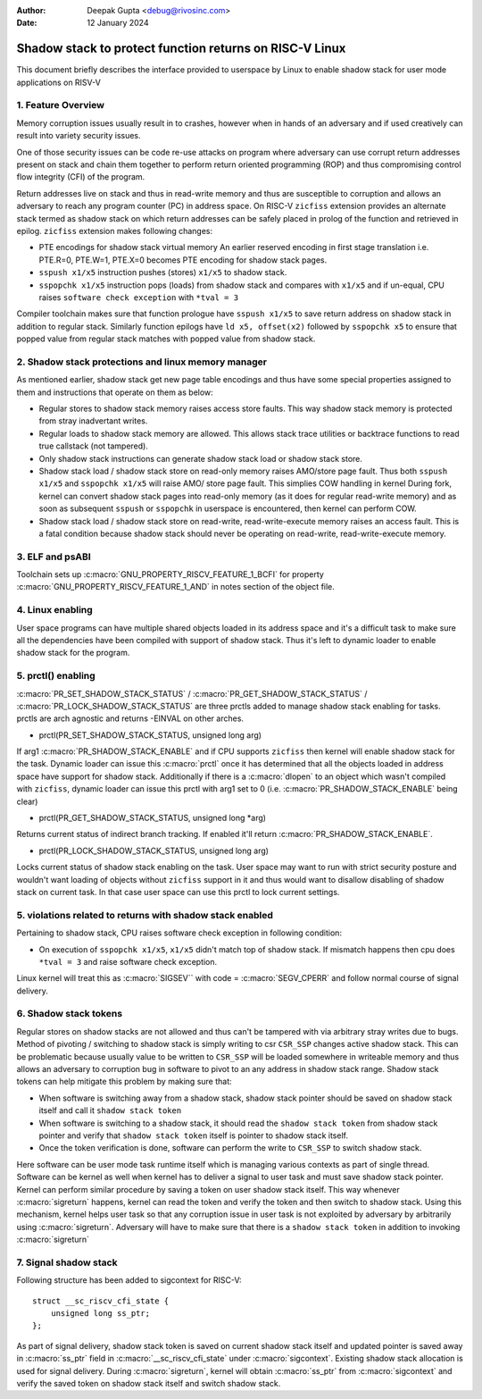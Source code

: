 .. SPDX-License-Identifier: GPL-2.0

:Author: Deepak Gupta <debug@rivosinc.com>
:Date:   12 January 2024

=========================================================
Shadow stack to protect function returns on RISC-V Linux
=========================================================

This document briefly describes the interface provided to userspace by Linux
to enable shadow stack for user mode applications on RISV-V

1. Feature Overview
--------------------

Memory corruption issues usually result in to crashes, however when in hands of
an adversary and if used creatively can result into variety security issues.

One of those security issues can be code re-use attacks on program where
adversary can use corrupt return addresses present on stack and chain them
together to perform return oriented programming (ROP) and thus compromising
control flow integrity (CFI) of the program.

Return addresses live on stack and thus in read-write memory and thus are
susceptible to corruption and allows an adversary to reach any program counter
(PC) in address space. On RISC-V ``zicfiss`` extension provides an alternate
stack termed as shadow stack on which return addresses can be safely placed in
prolog of the function and retrieved in epilog. ``zicfiss`` extension makes
following changes:

- PTE encodings for shadow stack virtual memory
  An earlier reserved encoding in first stage translation i.e.
  PTE.R=0, PTE.W=1, PTE.X=0  becomes PTE encoding for shadow stack pages.

- ``sspush x1/x5`` instruction pushes (stores) ``x1/x5`` to shadow stack.

- ``sspopchk x1/x5`` instruction pops (loads) from shadow stack and compares
  with ``x1/x5`` and if un-equal, CPU raises ``software check exception`` with
  ``*tval = 3``

Compiler toolchain makes sure that function prologue have ``sspush x1/x5`` to
save return address on shadow stack in addition to regular stack. Similarly
function epilogs have ``ld x5, offset(x2)`` followed by ``sspopchk x5`` to
ensure that popped value from regular stack matches with popped value from
shadow stack.

2. Shadow stack protections and linux memory manager
-----------------------------------------------------

As mentioned earlier, shadow stack get new page table encodings and thus have
some special properties assigned to them and instructions that operate on them
as below:

- Regular stores to shadow stack memory raises access store faults. This way
  shadow stack memory is protected from stray inadvertant writes.

- Regular loads to shadow stack memory are allowed. This allows stack trace
  utilities or backtrace functions to read true callstack (not tampered).

- Only shadow stack instructions can generate shadow stack load or shadow stack
  store.

- Shadow stack load / shadow stack store on read-only memory raises AMO/store
  page fault. Thus both ``sspush x1/x5`` and ``sspopchk x1/x5`` will raise AMO/
  store page fault. This simplies COW handling in kernel During fork, kernel
  can convert shadow stack pages into read-only memory (as it does for regular
  read-write memory) and as soon as subsequent ``sspush`` or ``sspopchk`` in
  userspace is encountered, then kernel can perform COW.

- Shadow stack load / shadow stack store on read-write, read-write-execute
  memory raises an access fault. This is a fatal condition because shadow stack
  should never be operating on read-write, read-write-execute memory.

3. ELF and psABI
-----------------

Toolchain sets up :c:macro:`GNU_PROPERTY_RISCV_FEATURE_1_BCFI` for property
:c:macro:`GNU_PROPERTY_RISCV_FEATURE_1_AND` in notes section of the object file.

4. Linux enabling
------------------

User space programs can have multiple shared objects loaded in its address space
and it's a difficult task to make sure all the dependencies have been compiled
with support of shadow stack. Thus it's left to dynamic loader to enable
shadow stack for the program.

5. prctl() enabling
--------------------

:c:macro:`PR_SET_SHADOW_STACK_STATUS` / :c:macro:`PR_GET_SHADOW_STACK_STATUS` /
:c:macro:`PR_LOCK_SHADOW_STACK_STATUS` are three prctls added to manage shadow
stack enabling for tasks. prctls are arch agnostic and returns -EINVAL on other
arches.

* prctl(PR_SET_SHADOW_STACK_STATUS, unsigned long arg)

If arg1 :c:macro:`PR_SHADOW_STACK_ENABLE` and if CPU supports ``zicfiss`` then
kernel will enable shadow stack for the task. Dynamic loader can issue this
:c:macro:`prctl` once it has determined that all the objects loaded in address
space have support for shadow stack. Additionally if there is a
:c:macro:`dlopen` to an object which wasn't compiled with ``zicfiss``, dynamic
loader can issue this prctl with arg1 set to 0 (i.e.
:c:macro:`PR_SHADOW_STACK_ENABLE` being clear)

* prctl(PR_GET_SHADOW_STACK_STATUS, unsigned long *arg)

Returns current status of indirect branch tracking. If enabled it'll return
:c:macro:`PR_SHADOW_STACK_ENABLE`.

* prctl(PR_LOCK_SHADOW_STACK_STATUS, unsigned long arg)

Locks current status of shadow stack enabling on the task. User space may want
to run with strict security posture and wouldn't want loading of objects
without ``zicfiss`` support in it and thus would want to disallow disabling of
shadow stack on current task. In that case user space can use this prctl to
lock current settings.

5. violations related to returns with shadow stack enabled
-----------------------------------------------------------

Pertaining to shadow stack, CPU raises software check exception in following
condition:

- On execution of ``sspopchk x1/x5``, ``x1/x5`` didn't match top of shadow
  stack. If mismatch happens then cpu does ``*tval = 3`` and raise software
  check exception.

Linux kernel will treat this as :c:macro:`SIGSEV`` with code =
:c:macro:`SEGV_CPERR` and follow normal course of signal delivery.

6. Shadow stack tokens
-----------------------
Regular stores on shadow stacks are not allowed and thus can't be tampered
with via arbitrary stray writes due to bugs. Method of pivoting / switching to
shadow stack is simply writing to csr ``CSR_SSP`` changes active shadow stack.
This can be problematic because usually value to be written to ``CSR_SSP`` will
be loaded somewhere in writeable memory and thus allows an adversary to
corruption bug in software to pivot to an any address in shadow stack range.
Shadow stack tokens can help mitigate this problem by making sure that:

- When software is switching away from a shadow stack, shadow stack pointer
  should be saved on shadow stack itself and call it ``shadow stack token``

- When software is switching to a shadow stack, it should read the
  ``shadow stack token`` from shadow stack pointer and verify that
  ``shadow stack token`` itself is pointer to shadow stack itself.

- Once the token verification is done, software can perform the write to
  ``CSR_SSP`` to switch shadow stack.

Here software can be user mode task runtime itself which is managing various
contexts as part of single thread. Software can be kernel as well when kernel
has to deliver a signal to user task and must save shadow stack pointer. Kernel
can perform similar procedure by saving a token on user shadow stack itself.
This way whenever :c:macro:`sigreturn` happens, kernel can read the token and
verify the token and then switch to shadow stack. Using this mechanism, kernel
helps user task so that any corruption issue in user task is not exploited by
adversary by arbitrarily using :c:macro:`sigreturn`. Adversary will have to
make sure that there is a ``shadow stack token`` in addition to invoking
:c:macro:`sigreturn`

7. Signal shadow stack
-----------------------
Following structure has been added to sigcontext for RISC-V::

    struct __sc_riscv_cfi_state {
        unsigned long ss_ptr;
    };

As part of signal delivery, shadow stack token is saved on current shadow stack
itself and updated pointer is saved away in :c:macro:`ss_ptr` field in
:c:macro:`__sc_riscv_cfi_state` under :c:macro:`sigcontext`. Existing shadow
stack allocation is used for signal delivery. During :c:macro:`sigreturn`,
kernel will obtain :c:macro:`ss_ptr` from :c:macro:`sigcontext` and verify the
saved token on shadow stack itself and switch shadow stack.
